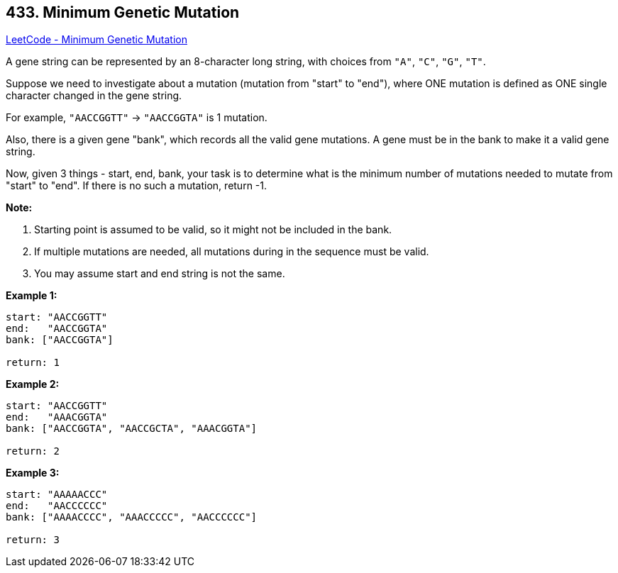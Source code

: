 == 433. Minimum Genetic Mutation

https://leetcode.com/problems/minimum-genetic-mutation/[LeetCode - Minimum Genetic Mutation]

A gene string can be represented by an 8-character long string, with choices from `"A"`, `"C"`, `"G"`, `"T"`.

Suppose we need to investigate about a mutation (mutation from "start" to "end"), where ONE mutation is defined as ONE single character changed in the gene string.

For example, `"AACCGGTT"` -> `"AACCGGTA"` is 1 mutation.

Also, there is a given gene "bank", which records all the valid gene mutations. A gene must be in the bank to make it a valid gene string.

Now, given 3 things - start, end, bank, your task is to determine what is the minimum number of mutations needed to mutate from "start" to "end". If there is no such a mutation, return -1.

*Note:*


. Starting point is assumed to be valid, so it might not be included in the bank.
. If multiple mutations are needed, all mutations during in the sequence must be valid.
. You may assume start and end string is not the same.


 

*Example 1:*

[subs="verbatim,quotes,macros"]
----
start: "AACCGGTT"
end:   "AACCGGTA"
bank: ["AACCGGTA"]

return: 1
----

 

*Example 2:*

[subs="verbatim,quotes,macros"]
----
start: "AACCGGTT"
end:   "AAACGGTA"
bank: ["AACCGGTA", "AACCGCTA", "AAACGGTA"]

return: 2
----

 

*Example 3:*

[subs="verbatim,quotes,macros"]
----
start: "AAAAACCC"
end:   "AACCCCCC"
bank: ["AAAACCCC", "AAACCCCC", "AACCCCCC"]

return: 3
----

 

